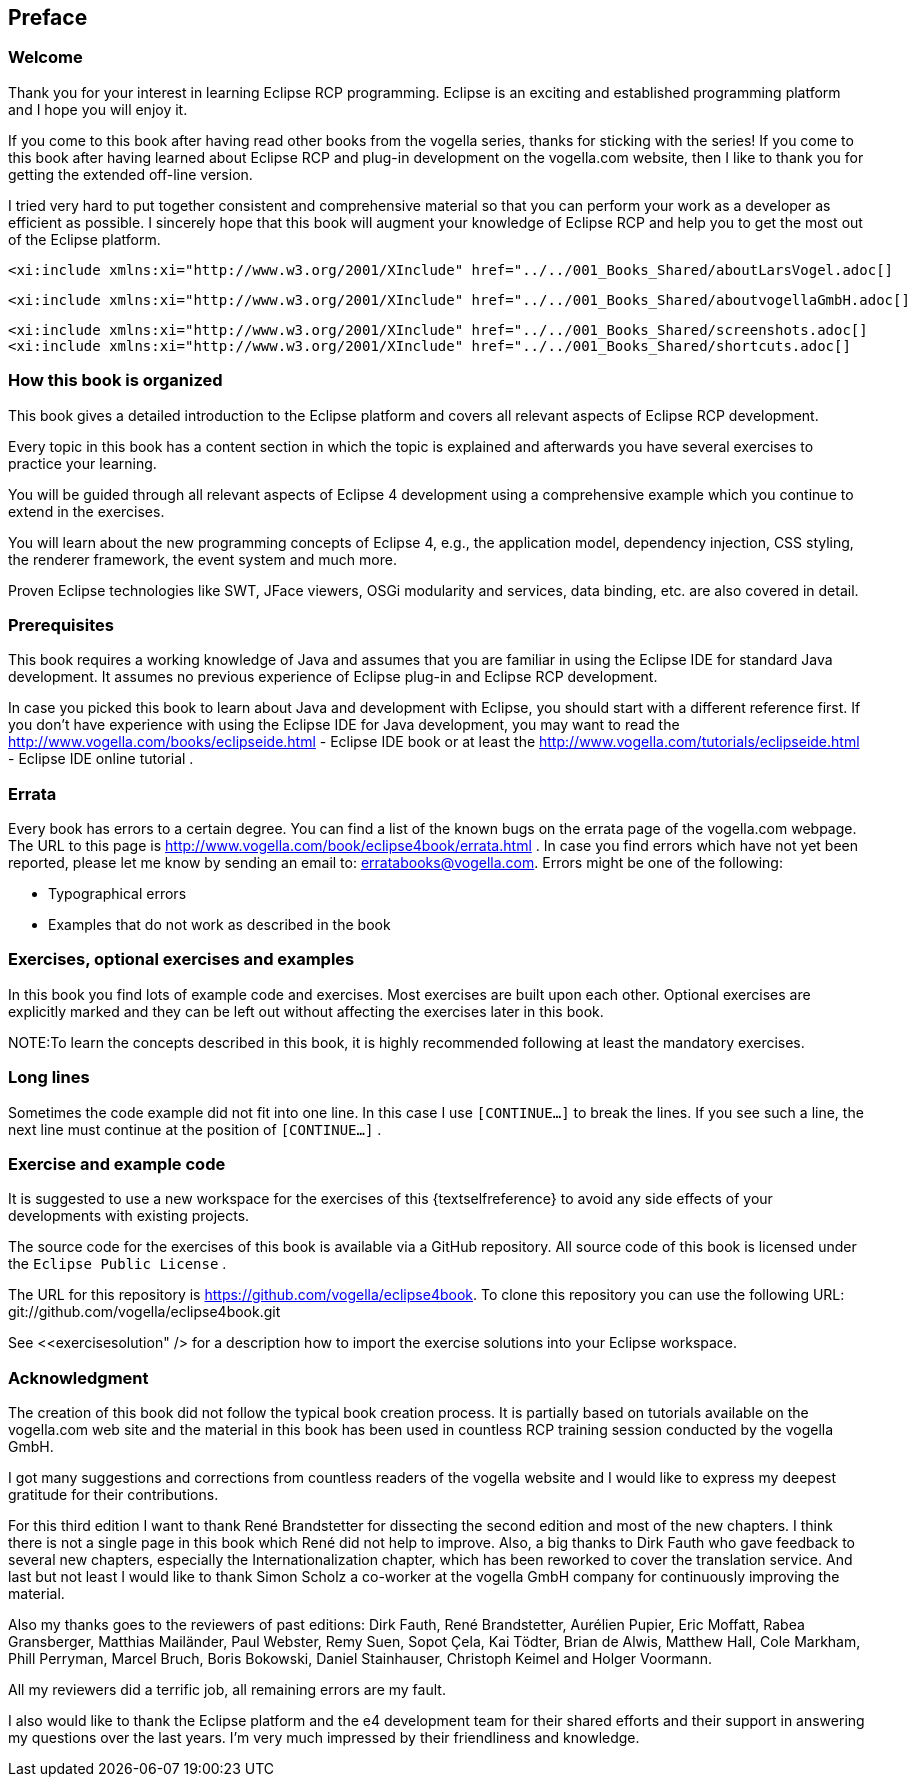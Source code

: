 == Preface
=== Welcome

Thank you for your interest in learning Eclipse RCP programming.
Eclipse is an exciting and established
programming platform and I
hope you will enjoy
it.

If you come to this book after having read other books from the
vogella series, thanks for sticking with the
series!
If you come to
this book after having
learned about Eclipse RCP
and plug-in
development on the
vogella.com website,
then I like to
thank you for
getting the
extended off-line
version.

I tried very hard to put together consistent and
comprehensive
material so that you can perform your work as a
developer
as efficient
as possible. I sincerely
hope that this book will augment your
knowledge of Eclipse RCP
and help
you to get the most out of the
Eclipse
platform.


	<xi:include xmlns:xi="http://www.w3.org/2001/XInclude" href="../../001_Books_Shared/aboutLarsVogel.adoc[]

	<xi:include xmlns:xi="http://www.w3.org/2001/XInclude" href="../../001_Books_Shared/aboutvogellaGmbH.adoc[]

	<xi:include xmlns:xi="http://www.w3.org/2001/XInclude" href="../../001_Books_Shared/screenshots.adoc[]
	<xi:include xmlns:xi="http://www.w3.org/2001/XInclude" href="../../001_Books_Shared/shortcuts.adoc[]

=== How this book is organized

This book gives a detailed introduction to the Eclipse
platform
and covers all relevant aspects of Eclipse RCP
development.

Every topic in this book has a content section in which the
topic is
explained and afterwards you
have several
exercises to
practice your
learning.

You will be guided
through all relevant aspects of Eclipse 4
development using a comprehensive
example which you
continue to
extend
in
the exercises.

You will learn about the new programming concepts of Eclipse 4,
e.g., the
application
model, dependency injection,
CSS styling, the
renderer
framework, the event system and much more.

Proven
Eclipse technologies like SWT,
JFace viewers, OSGi
modularity and services, data binding, etc. are
also
covered in
detail.

=== Prerequisites

This book requires a working knowledge of Java and assumes that
you
are familiar in using the
Eclipse IDE for
standard Java
development.
It
assumes no previous
experience of
Eclipse
plug-in and
Eclipse RCP
development.

In case you picked this book to learn about Java and
development with Eclipse, you should start with a different
reference
first. 	If
you don't have
experience with using the Eclipse IDE for Java
development, you may want
to read the
http://www.vogella.com/books/eclipseide.html - Eclipse IDE book
or at least the
http://www.vogella.com/tutorials/eclipseide.html - Eclipse IDE online tutorial
.

=== Errata

Every book has errors to a certain degree. You can find a list
of
the known
bugs on the errata page of the
vogella.com webpage. The
URL to this
page is
http://www.vogella.com/book/eclipse4book/errata.html .
In case you find errors which have not yet been reported, please
let
me
know by sending an email to:
erratabooks@vogella.com.
Errors might be one of the following:

* Typographical errors
* Examples that do not work as described in the book

=== Exercises, optional exercises and examples

In this book you find lots of example code and exercises. Most
exercises are
built
upon each other. Optional
exercises are explicitly
marked and they
can
be
left out without affecting the exercises later in
this book.

NOTE:To learn the concepts described in this book, it is highly recommended following at least the mandatory exercises.

=== Long lines

Sometimes the code example did not fit into one line. In this case I
use `[CONTINUE...]`
to break the lines. If you see such a line, the
next line must
continue at the position of
`[CONTINUE...]`
.

=== Exercise and example code

It is suggested to use a new workspace for the exercises of
this {textselfreference} to avoid any side effects of your
developments with
existing
projects.

The source code for the exercises of this book is available via
a
GitHub repository. All source code of this
book is
licensed under the
`Eclipse Public License`
.


The URL for this repository is
https://github.com/vogella/eclipse4book.
To clone this repository you
can use the
following URL:
git://github.com/vogella/eclipse4book.git


See
<<exercisesolution" />
for a description how to import the exercise solutions into your
Eclipse
workspace.

=== Acknowledgment

The creation of this book did not follow the typical book
creation process. It is partially based on tutorials
available
on the
vogella.com
web site and the material in this book has been used in
countless RCP training session
conducted by
the vogella GmbH.

I got many suggestions and
corrections from countless
readers of
the vogella
website and I would
like to express
my
deepest
gratitude for
their
contributions.

For this third edition I want to thank René Brandstetter for dissecting the second edition and most of the new
chapters. I think there is not a single page in this book which René did not help to improve. Also, a big thanks to
Dirk Fauth who gave feedback to several new chapters,
especially the Internationalization chapter, which has been
reworked to cover the translation service. And last but not least I would like to thank Simon Scholz
a
co-worker at the vogella GmbH company for continuously improving the material.

Also my thanks goes to the reviewers of past editions: Dirk
Fauth,
René Brandstetter, Aurélien Pupier, Eric
Moffatt, Rabea
Gransberger, Matthias Mailänder,
Paul
Webster, Remy
Suen, Sopot
Çela, Kai
Tödter, Brian
de
Alwis, Matthew
Hall, Cole Markham,
Phill
Perryman,
Marcel Bruch, Boris
Bokowski,
Daniel
Stainhauser,
Christoph
Keimel and
Holger
Voormann.

All my reviewers did a terrific
job, all remaining errors are my fault.

I also would like to thank the Eclipse platform and the e4 development team for
their shared efforts
and
their
support in
answering my
questions over the last years. I'm
very
much
impressed by
their
friendliness and knowledge.

